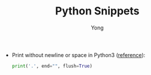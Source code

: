 #+TITLE: Python Snippets
#+AUTHOR: Yong
#+DESCRIPTION: This document catalogs a set of Python tips and tricks (mainly Python3)

- Print without newline or space in Python3 ([[http://stackoverflow.com/questions/493386/how-to-print-in-python-without-newline-or-space][reference]]):

  #+begin_src python
  print('.', end="", flush=True)
  #+end_src
